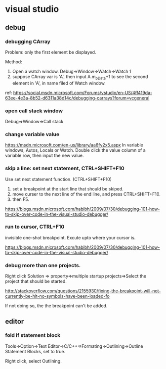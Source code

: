 * visual studio
** debug
*** debugging CArray
    Problem: only the first element be displayed.

    Method:
    1. Open a watch window. Debug=>Window=>Watch=>Watch 1
    2. suppose CArray var is 'A', then input A.m_pData+1 to see the second element in 'A', in name filed of Watch window.

    ref: https://social.msdn.microsoft.com/Forums/vstudio/en-US/4ff419da-63ee-4e3a-8b52-d6311a38d14c/debugging-carrays?forum=vcgeneral

*** open call stack window
    Debug=>Window=>Call stack
*** change variable value
    https://msdn.microsoft.com/en-us/library/aa6fy2x5.aspx
    In variable windows, Autos, Locals or Watch.
    Double click the value column of a variable row, then input the new value.
*** skip a line: set next statement, CTRL+SHIFT+F10
    Use set next statement function. (CTRL+SHIFT+F10)
    1. set a breakpoint at the start line that should be skiped.
    2. move curser to the next line of the end line, and press CTRL+SHIFT+F10.
    3. then F5.
    https://blogs.msdn.microsoft.com/habibh/2009/07/30/debugging-101-how-to-skip-over-code-in-the-visual-studio-debugger/
*** run to cursor, CTRL+F10
    invisible one-shot breakpoint. Excute upto where your cursor is.
    
https://blogs.msdn.microsoft.com/habibh/2009/07/30/debugging-101-how-to-skip-over-code-in-the-visual-studio-debugger/
    
*** debug more than one projects.
    Right click Solution => property=>multiple startup projects=>Select the project that should be started.

    http://stackoverflow.com/questions/2155930/fixing-the-breakpoint-will-not-currently-be-hit-no-symbols-have-been-loaded-fo

    If not doing so, the the breakpoint can't be added.

    
** editor
*** fold if statement block
    Tools=>Option=>Text Editor=>C/C++=>Formating=>Outlining=>Outline Statement Blocks, set to true.

    Right click, select Outlining.